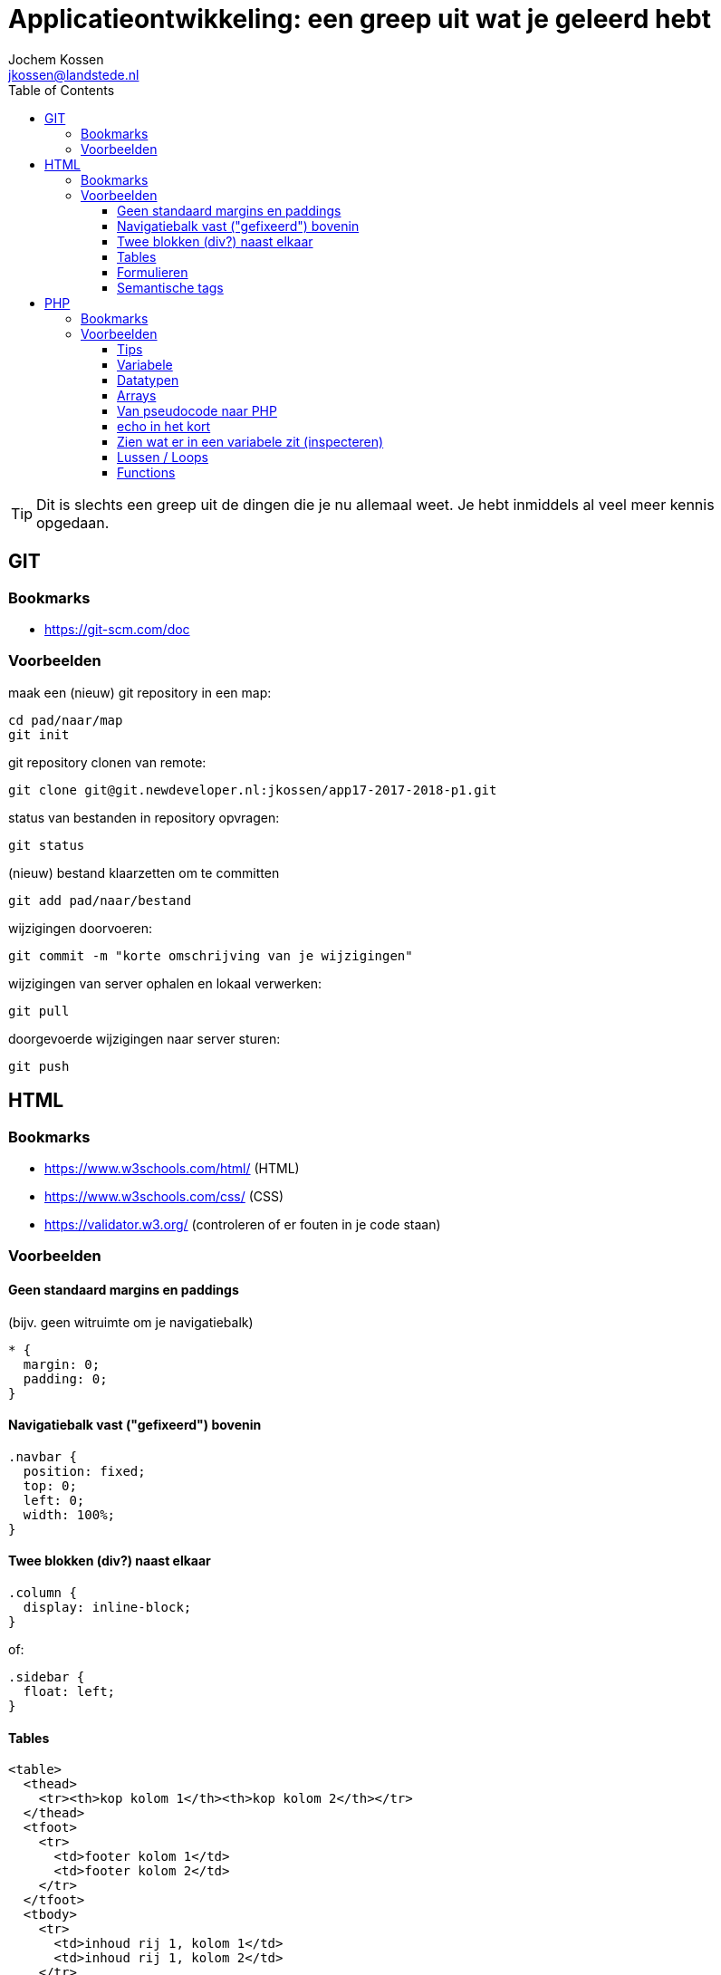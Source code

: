 = Applicatieontwikkeling: een greep uit wat je geleerd hebt
Jochem Kossen <jkossen@landstede.nl>
:source-highlighter: coderay
:pdf-page-size: A4
:toc: left
:toclevels: 3
:icons: font

[TIP]
Dit is slechts een greep uit de dingen die je nu allemaal weet. Je hebt inmiddels al veel meer kennis opgedaan.

== GIT

=== Bookmarks
* https://git-scm.com/doc

=== Voorbeelden

maak een (nieuw) git repository in een map:
[source,bash]
----
cd pad/naar/map
git init
----

git repository clonen van remote:
[source,bash]
----
git clone git@git.newdeveloper.nl:jkossen/app17-2017-2018-p1.git
----

status van bestanden in repository opvragen:
[source,bash]
----
git status
----

(nieuw) bestand klaarzetten om te committen

[source,bash]
----
git add pad/naar/bestand
----

wijzigingen doorvoeren:

[source,bash]
----
git commit -m "korte omschrijving van je wijzigingen"
----

wijzigingen van server ophalen en lokaal verwerken:

[source,bash]
----
git pull
----

doorgevoerde wijzigingen naar server sturen:

[source,bash]
----
git push
----

== HTML

=== Bookmarks
* https://www.w3schools.com/html/ (HTML)
* https://www.w3schools.com/css/ (CSS)
* https://validator.w3.org/ (controleren of er fouten in je code staan)

=== Voorbeelden

==== Geen standaard margins en paddings

(bijv. geen witruimte om je navigatiebalk)
[source,css]
----
* {
  margin: 0;
  padding: 0;
}
----

==== Navigatiebalk vast ("gefixeerd") bovenin

[source,css]
----
.navbar {
  position: fixed;
  top: 0;
  left: 0;
  width: 100%;
}
----

==== Twee blokken (div?) naast elkaar

[source,css]
----
.column {
  display: inline-block;
}
----

of:

[source,css]
----
.sidebar {
  float: left;
}
----

==== Tables

[source,html]
----
<table>
  <thead>
    <tr><th>kop kolom 1</th><th>kop kolom 2</th></tr>
  </thead>
  <tfoot>
    <tr>
      <td>footer kolom 1</td>
      <td>footer kolom 2</td>
    </tr>
  </tfoot>
  <tbody>
    <tr>
      <td>inhoud rij 1, kolom 1</td>
      <td>inhoud rij 1, kolom 2</td>
    </tr>
    <tr>
      <td>inhoud rij 2, kolom 1</td>
      <td>inhoud rij 2, kolom 2</td>
    </tr>
  </tbody>
</table>
----

==== Formulieren

[source,html]
----
<form action="process.php" method="get">
  <input type="text" name="naam" placeholder="Naam">
  <textarea>
Hier kan tekst in met meerdere regels

zoals dit
en dit
  </textarea>

  <input type="checkbox" name="game_list[]" id="gl_pacman" value="pacman">
  <label for="gl_pacman">Pacman</label>
  <input type="checkbox" name="game_list[]" id="gl_nethack" value="nethack"> Nethack
  <label for="gl_nethack">Nethack</label>
  <input type="checkbox" name="game_list[]" id="gl_angband" value="angband"> Angband
  <label for="gl_angband">Angband</label>

  <input type="submit" value="Verstuur">
</form>
----

===== method

* get: komt in adresbalk
* post: gebeurt "onder water"

===== action

als action leeg is wordt het formulier naar zichzelf verstuurd (formulier en processing in één bestand)

===== checkboxes

Checkboxes vormen in PHP een Array als je ze dezelfde, op [] eindigende *name* geeft

Als checkboxes niet aangevinkt worden, worden ze *niet* meegestuurd.

==== Semantische tags

Gebruik zoveel mogelijk elementen (tags) _met betekenis_ in plaats van "generieke" blokken zonder betekenis zoals "div".

[source,html]
----
<nav> ipv <div class="navbar">
<header> ipv <div class="header">
<footer> ipv <div class="footer">
<main> ipv <div class="content">
<article>
<section>
----

== PHP
=== Bookmarks
* https://php.net

=== Voorbeelden

==== Tips
===== Probeer eens:

* https://php.net/array
* https://php.net/integer

Je kunt dus bijna elk PHP "element" of functie achter https://php.net/ invoeren om de documentatie ervan te bekijken

==== Variabele

Een variabele is een container om een waarde in op te slaan. De waarde in deze container kan worden gewijzigd (variabel).

Elke variabele heeft een bepaald datatype.

==== Datatypen

https://secure.php.net/manual/en/language.types.php

* tekst: _string_, bijv.: "jochem" (vergeet de quotes niet)
* getal: _integer_, bijv.: 4
* getal met decimalen: _float_, bijv.: 4.234
* true/false: _boolean_
* meervoudig: _array_, bijv. [1, 2, 3, 4]

==== Arrays

Een variabele waar meerdere waarden in kunnen, een soort "lijst" of "map" dmv
key => value paren.

Duidelijk herkenbaar aan de blokhaken *[ ]*

* https://php.net/array

[source,php]
----
<?php
/* simpele array */
$simple_list = ['1', '2', '3'];

/* geef '2' weer */
echo $simple_list[1];

/* multi-dimensional array */
$multi_arr = [
    ['1', '2', '3'],
    ['a', 'b', 'c']
];

/* geef 'c' weer */
echo $multi_arr[1][2];

/* associative array */
$assoc_list = [
  'docent' => 'Jochem',
  'vak' => 'PHP',
  'plaats' => 'Zwolle'
];

/* geef 'Jochem' weer */
echo $assoc_list['docent'];
----


==== Van pseudocode naar PHP

----
Als leeftijd kleiner dan 16: geef melding "Geen toegang"
  anders, als leeftijd kleiner dan 18: geef melding "Vraag toestemming aan je ouders"
  anders: geef melding "Welkom"
----

[source,php]
----
<?php
if ($leeftijd < 16) {
  echo "Geen toegang";
} elseif ($leeftijd < 18) {
  echo "Vraag toestemming aan je ouders";
} else {
  echo "Welkom";
}
----

==== echo in het kort

Een verkorte manier om waarden op het scherm te tonen

https://php.net/echo

[source,php]
----
<?php echo $name; ?>

kun je verkorten tot:

<?= $name ?>

----

==== Zien wat er in een variabele zit (inspecteren)

* https://php.net/print_r
* https://php.net/var_dump

[source,php]
----
<?php

/* recursive print, handig voor arrays */
print_r($_GET);
----

[source,php]
----
<?php
$age = 17

/* complexe "dump" van variabele om type en inhoud te zien */
var_dump($age);

----

==== Lussen / Loops

===== foreach: door een array heen lopen:

[source,php]
----
<pre>
<?php
$my_arr = [
  'naam' => 'Jochem',
  'leeftijd' => 37,
  'woonplaats' => 'Zwolle'
];

/**
 * print elke key en waarde van $my_arr op het scherm
 */
foreach ($my_arr as $key => $value) {
    echo "$key=$value\n"; // <1>
}
----
<1> \n is newline

===== for: tien maal 'Ik ga thuis oefenen met PHP' op het scherm tonen

[source,php]
----
<pre>
<?php

for ($i = 0; $i < 10; $i++) {
    echo "Ik ga thuis oefenen met PHP\n";
}
----

==== Functions

Veel code die je programmeert gebruik je veelvuldig. Om code herbruikbaar te maken en het maar één keer te schrijven kun je gebruik maken van een _functie_.

Een functie heeft een naam en door deze naam aan te roepen voer je alle code in de functie uit.

[source,php]
----
<?php
/**
 * Bereken het gemiddelde van de gegeven getallen
 */
function calculateAverage($nr1, $nr2, $nr3)
{
    return ($nr1 + $nr2 + $nr3) / 3;
}

// aanroep:
$avg = calculateAverage(2, 8, 18);
echo $avg;
----

===== return vs echo

Een functie kan een waarde op het scherm tonen met echo. Maar dat is wat anders als een waarde "teruggeven" die je kunt gebruiken voor andere functionaliteit binnen je programma.

Daarvoor gebruik je _return_. Bijvoorbeeld:

[source,php]
----
<?php
function toApiCall($values)
{
  return json_encode(
    ['result' => $values]
  );
}

function getFibonacci()
{
  return [0, 1, 1, 2, 3, 5, 8, 13, 21, 34, 55, 89, 144, 233];
}

function getFibonacciAsApiCall()
{
  return toApiCall(getFibonacci());
}

echo getFibonacciAsApiCall();
----

===== pagina laden op basis van $_GET

[source,php]
----
<?php
function get_content()
{
  $page = 'home';

  if (array_key_exists('page', $_GET)) {
    $page = $_GET['page'];
  }

  $filepath = 'pages/' . $page . '.php';

  if (file_exists($filepath)) {
    require_once($filepath);
  } else {
    echo "<h1>ERROR: page not found</h1>";
  }
}
?>
<!DOCTYPE html>
<html>
  <head>
    <meta charset="utf-8">
    <title>Flipjes website</title>
  </head>
  <body>
    <?php
      get_content();
    ?>
  </body>
</html>

----
